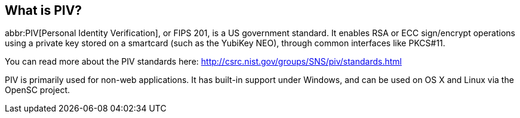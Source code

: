 == What is PIV?
abbr:PIV[Personal Identity Verification], or FIPS 201, is a US government
standard. It enables RSA or ECC sign/encrypt operations using a private key
stored on a smartcard (such as the YubiKey NEO), through common interfaces like
PKCS#11.

You can read more about the PIV standards here:
http://csrc.nist.gov/groups/SNS/piv/standards.html

PIV is primarily used for non-web applications. It has built-in support under
Windows, and can be used on OS X and Linux via the OpenSC project.
